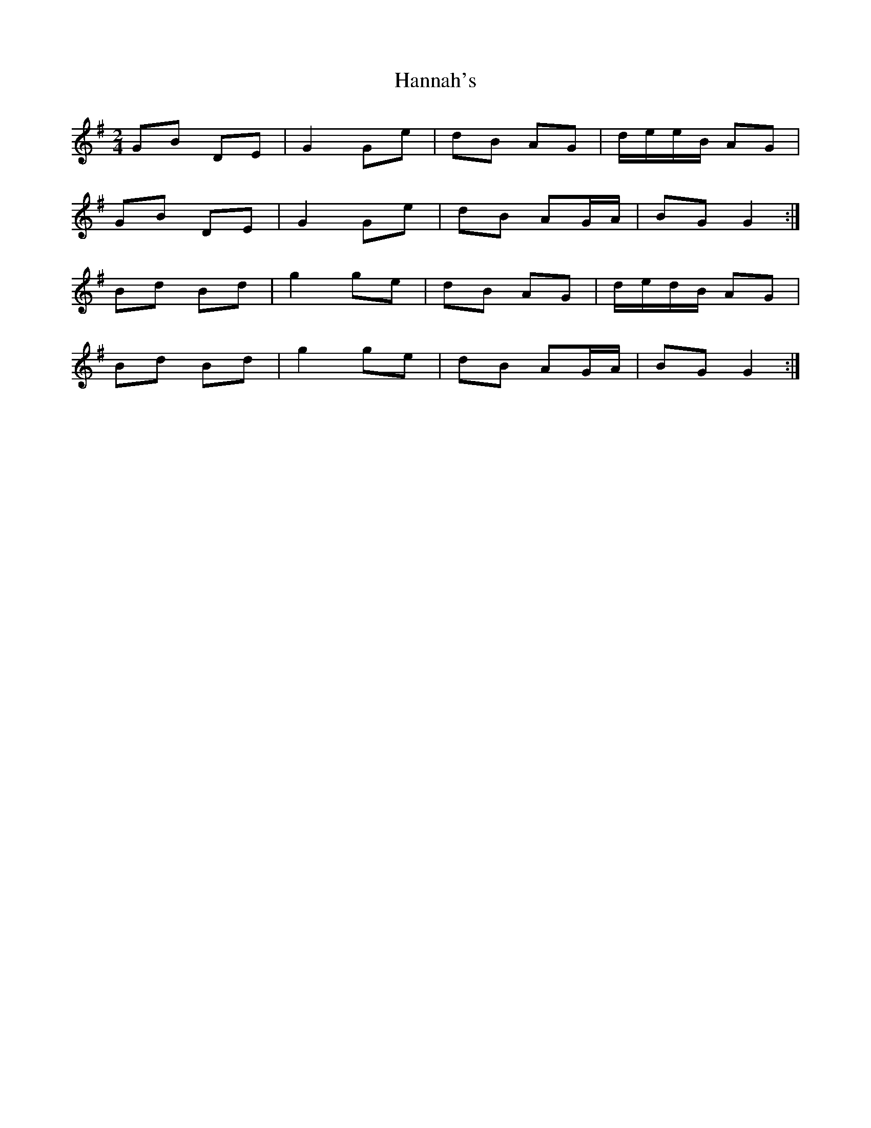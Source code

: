 X: 1
T: Hannah's
Z: Alastair Wilson
S: https://thesession.org/tunes/9357#setting9357
R: polka
M: 2/4
L: 1/8
K: Gmaj
GB DE|G2 Ge|dB AG|d/e/e/B/ AG|
GB DE|G2 Ge|dB AG/A/|BG G2:|
Bd Bd|g2 ge|dB AG|d/e/d/B/ AG|
Bd Bd|g2 ge|dB AG/A/|BG G2:|
